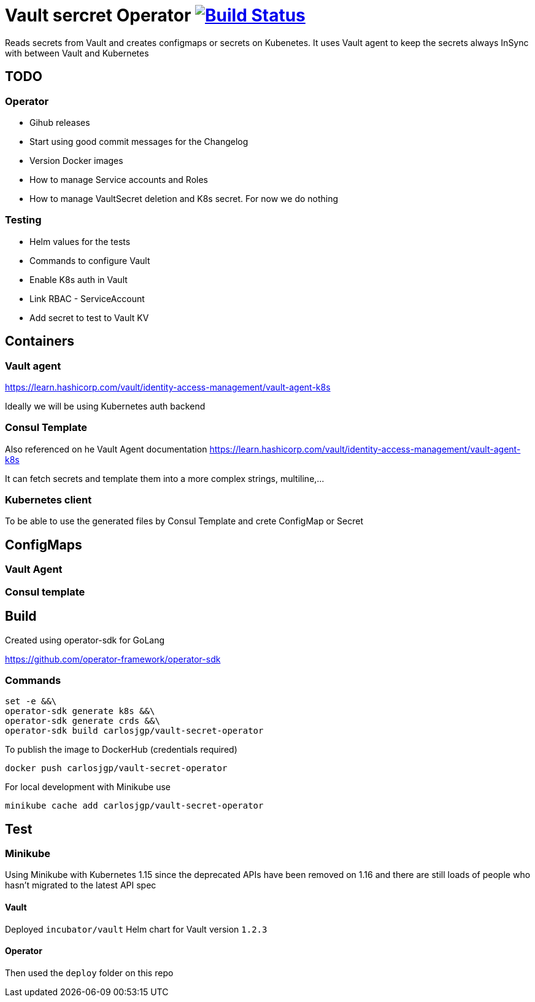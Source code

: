 # Vault sercret Operator image:https://travis-ci.org/carlosjgp/vault-secret-operator.svg?branch=master["Build Status", link="https://travis-ci.org/carlosjgp/vault-secret-operator"]

Reads secrets from Vault and creates configmaps or secrets on Kubenetes.
It uses Vault agent to keep the secrets always InSync with between Vault
and Kubernetes

## TODO

### Operator

- Gihub releases
- Start using good commit messages for the Changelog
- Version Docker images
- How to manage Service accounts and Roles
- How to manage VaultSecret deletion and K8s secret. For now we do nothing

### Testing

- Helm values for the tests
- Commands to configure Vault
- Enable K8s auth in Vault
- Link RBAC - ServiceAccount
- Add secret to test to Vault KV


## Containers

### Vault agent

https://learn.hashicorp.com/vault/identity-access-management/vault-agent-k8s

Ideally we will be using Kubernetes auth backend

### Consul Template

Also referenced on he Vault Agent documentation
https://learn.hashicorp.com/vault/identity-access-management/vault-agent-k8s

It can fetch secrets and template them into a more complex strings, multiline,...

### Kubernetes client

To be able to use the generated files by Consul Template and crete ConfigMap or Secret

## ConfigMaps

### Vault Agent

### Consul template

## Build

Created using operator-sdk for GoLang

https://github.com/operator-framework/operator-sdk

### Commands


```bash
set -e &&\
operator-sdk generate k8s &&\
operator-sdk generate crds &&\
operator-sdk build carlosjgp/vault-secret-operator
```

To publish the image to DockerHub (credentials required)
```
docker push carlosjgp/vault-secret-operator
```

For local development with Minikube use
```
minikube cache add carlosjgp/vault-secret-operator
```


## Test

### Minikube

Using Minikube with Kubernetes 1.15 since the deprecated APIs have been removed on 1.16 and there are still loads of people who hasn't migrated to the latest API spec

#### Vault

Deployed `incubator/vault` Helm chart for Vault version `1.2.3`

#### Operator

Then used the `deploy` folder on this repo
